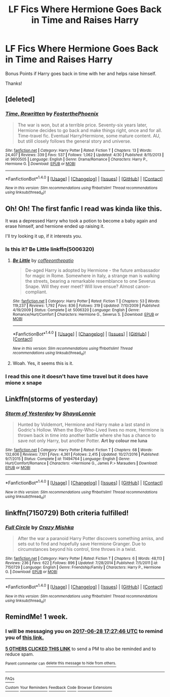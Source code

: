 #+TITLE: LF Fics Where Hermione Goes Back in Time and Raises Harry

* LF Fics Where Hermione Goes Back in Time and Raises Harry
:PROPERTIES:
:Author: put_that_disc
:Score: 19
:DateUnix: 1498055922.0
:DateShort: 2017-Jun-21
:FlairText: Request
:END:
Bonus Points if Harry goes back in time with her and helps raise himself.

Thanks!


** [deleted]
:PROPERTIES:
:Score: 7
:DateUnix: 1498064476.0
:DateShort: 2017-Jun-21
:END:

*** [[http://www.fanfiction.net/s/9600505/1/][*/Time, Rewritten/*]] by [[https://www.fanfiction.net/u/4017533/FosterthePhoenix][/FosterthePhoenix/]]

#+begin_quote
  The war is won, but at a terrible price. Seventy-six years later, Hermione decides to go back and make things right, once and for all. Time-travel fic. Eventual Harry/Hermione, some mature content. AU, but still closely follows the general story and universe.
#+end_quote

^{/Site/: [[http://www.fanfiction.net/][fanfiction.net]] *|* /Category/: Harry Potter *|* /Rated/: Fiction T *|* /Chapters/: 13 *|* /Words/: 24,407 *|* /Reviews/: 339 *|* /Favs/: 537 *|* /Follows/: 1,062 *|* /Updated/: 4/30 *|* /Published/: 8/15/2013 *|* /id/: 9600505 *|* /Language/: English *|* /Genre/: Drama/Romance *|* /Characters/: Harry P., Hermione G. *|* /Download/: [[http://www.ff2ebook.com/old/ffn-bot/index.php?id=9600505&source=ff&filetype=epub][EPUB]] or [[http://www.ff2ebook.com/old/ffn-bot/index.php?id=9600505&source=ff&filetype=mobi][MOBI]]}

--------------

*FanfictionBot*^{1.4.0} *|* [[[https://github.com/tusing/reddit-ffn-bot/wiki/Usage][Usage]]] | [[[https://github.com/tusing/reddit-ffn-bot/wiki/Changelog][Changelog]]] | [[[https://github.com/tusing/reddit-ffn-bot/issues/][Issues]]] | [[[https://github.com/tusing/reddit-ffn-bot/][GitHub]]] | [[[https://www.reddit.com/message/compose?to=tusing][Contact]]]

^{/New in this version: Slim recommendations using/ ffnbot!slim! /Thread recommendations using/ linksub(thread_id)!}
:PROPERTIES:
:Author: FanfictionBot
:Score: 5
:DateUnix: 1498064489.0
:DateShort: 2017-Jun-21
:END:


** Oh! Oh! The first fanfic I read was kinda like this.

It was a depressed Harry who took a potion to become a baby again and erase himself, and hernione ended up raising it.

I'll try looking it up, if it interests you.
:PROPERTIES:
:Author: will1707
:Score: 6
:DateUnix: 1498063997.0
:DateShort: 2017-Jun-21
:END:

*** Is this it? Be Little linkffn(5006320)
:PROPERTIES:
:Author: heresy23
:Score: 3
:DateUnix: 1498085108.0
:DateShort: 2017-Jun-22
:END:

**** [[http://www.fanfiction.net/s/5006320/1/][*/Be Little/*]] by [[https://www.fanfiction.net/u/1633060/coffeeonthepatio][/coffeeonthepatio/]]

#+begin_quote
  De-aged Harry is adopted by Hermione - the future ambassador for magic in Rome. Somewhere in Italy, a strange man is walking the streets, bearing a remarkable resemblance to one Severus Snape. Will they ever meet? Will love ensue? Almost canon-compliant.
#+end_quote

^{/Site/: [[http://www.fanfiction.net/][fanfiction.net]] *|* /Category/: Harry Potter *|* /Rated/: Fiction T *|* /Chapters/: 53 *|* /Words/: 119,237 *|* /Reviews/: 1,792 *|* /Favs/: 836 *|* /Follows/: 319 *|* /Updated/: 7/10/2009 *|* /Published/: 4/19/2009 *|* /Status/: Complete *|* /id/: 5006320 *|* /Language/: English *|* /Genre/: Romance/Hurt/Comfort *|* /Characters/: Hermione G., Severus S. *|* /Download/: [[http://www.ff2ebook.com/old/ffn-bot/index.php?id=5006320&source=ff&filetype=epub][EPUB]] or [[http://www.ff2ebook.com/old/ffn-bot/index.php?id=5006320&source=ff&filetype=mobi][MOBI]]}

--------------

*FanfictionBot*^{1.4.0} *|* [[[https://github.com/tusing/reddit-ffn-bot/wiki/Usage][Usage]]] | [[[https://github.com/tusing/reddit-ffn-bot/wiki/Changelog][Changelog]]] | [[[https://github.com/tusing/reddit-ffn-bot/issues/][Issues]]] | [[[https://github.com/tusing/reddit-ffn-bot/][GitHub]]] | [[[https://www.reddit.com/message/compose?to=tusing][Contact]]]

^{/New in this version: Slim recommendations using/ ffnbot!slim! /Thread recommendations using/ linksub(thread_id)!}
:PROPERTIES:
:Author: FanfictionBot
:Score: 1
:DateUnix: 1498085122.0
:DateShort: 2017-Jun-22
:END:


**** Woah. Yes, it seems this is it.
:PROPERTIES:
:Author: will1707
:Score: 1
:DateUnix: 1498088574.0
:DateShort: 2017-Jun-22
:END:


*** I read this one it doesn't have time travel but it does have mione x snape
:PROPERTIES:
:Author: premar16
:Score: 1
:DateUnix: 1498125477.0
:DateShort: 2017-Jun-22
:END:


** Linkffn(storms of yesterday)
:PROPERTIES:
:Author: Wtfguysreally
:Score: 3
:DateUnix: 1498091799.0
:DateShort: 2017-Jun-22
:END:

*** [[http://www.fanfiction.net/s/11494764/1/][*/Storm of Yesterday/*]] by [[https://www.fanfiction.net/u/5869599/ShayaLonnie][/ShayaLonnie/]]

#+begin_quote
  Hunted by Voldemort, Hermione and Harry make a last stand in Godric's Hollow. When the Boy-Who-Lived lives no more, Hermione is thrown back in time into another battle where she has a chance to save not only Harry, but another Potter. *Art by colour me luna*
#+end_quote

^{/Site/: [[http://www.fanfiction.net/][fanfiction.net]] *|* /Category/: Harry Potter *|* /Rated/: Fiction T *|* /Chapters/: 68 *|* /Words/: 132,606 *|* /Reviews/: 7,101 *|* /Favs/: 4,361 *|* /Follows/: 2,415 *|* /Updated/: 10/27/2016 *|* /Published/: 9/7/2015 *|* /Status/: Complete *|* /id/: 11494764 *|* /Language/: English *|* /Genre/: Hurt/Comfort/Romance *|* /Characters/: <Hermione G., James P.> Marauders *|* /Download/: [[http://www.ff2ebook.com/old/ffn-bot/index.php?id=11494764&source=ff&filetype=epub][EPUB]] or [[http://www.ff2ebook.com/old/ffn-bot/index.php?id=11494764&source=ff&filetype=mobi][MOBI]]}

--------------

*FanfictionBot*^{1.4.0} *|* [[[https://github.com/tusing/reddit-ffn-bot/wiki/Usage][Usage]]] | [[[https://github.com/tusing/reddit-ffn-bot/wiki/Changelog][Changelog]]] | [[[https://github.com/tusing/reddit-ffn-bot/issues/][Issues]]] | [[[https://github.com/tusing/reddit-ffn-bot/][GitHub]]] | [[[https://www.reddit.com/message/compose?to=tusing][Contact]]]

^{/New in this version: Slim recommendations using/ ffnbot!slim! /Thread recommendations using/ linksub(thread_id)!}
:PROPERTIES:
:Author: FanfictionBot
:Score: 2
:DateUnix: 1498091816.0
:DateShort: 2017-Jun-22
:END:


** linkffn(7150729) Both criteria fulfilled!
:PROPERTIES:
:Author: Celest_Clipse
:Score: 1
:DateUnix: 1498140944.0
:DateShort: 2017-Jun-22
:END:

*** [[http://www.fanfiction.net/s/7150729/1/][*/Full Circle/*]] by [[https://www.fanfiction.net/u/547939/Crazy-Mishka][/Crazy Mishka/]]

#+begin_quote
  After the war a paranoid Harry Potter discovers something amiss, and sets out to find and hopefully save Hermione Granger. Due to circumstances beyond his control, time throws in a twist.
#+end_quote

^{/Site/: [[http://www.fanfiction.net/][fanfiction.net]] *|* /Category/: Harry Potter *|* /Rated/: Fiction T *|* /Chapters/: 6 *|* /Words/: 48,113 *|* /Reviews/: 236 *|* /Favs/: 622 *|* /Follows/: 896 *|* /Updated/: 7/28/2014 *|* /Published/: 7/5/2011 *|* /id/: 7150729 *|* /Language/: English *|* /Genre/: Friendship/Family *|* /Characters/: Harry P., Hermione G. *|* /Download/: [[http://www.ff2ebook.com/old/ffn-bot/index.php?id=7150729&source=ff&filetype=epub][EPUB]] or [[http://www.ff2ebook.com/old/ffn-bot/index.php?id=7150729&source=ff&filetype=mobi][MOBI]]}

--------------

*FanfictionBot*^{1.4.0} *|* [[[https://github.com/tusing/reddit-ffn-bot/wiki/Usage][Usage]]] | [[[https://github.com/tusing/reddit-ffn-bot/wiki/Changelog][Changelog]]] | [[[https://github.com/tusing/reddit-ffn-bot/issues/][Issues]]] | [[[https://github.com/tusing/reddit-ffn-bot/][GitHub]]] | [[[https://www.reddit.com/message/compose?to=tusing][Contact]]]

^{/New in this version: Slim recommendations using/ ffnbot!slim! /Thread recommendations using/ linksub(thread_id)!}
:PROPERTIES:
:Author: FanfictionBot
:Score: 1
:DateUnix: 1498140961.0
:DateShort: 2017-Jun-22
:END:


** RemindMe! 1 week.
:PROPERTIES:
:Author: SiladhielLithvirax
:Score: 1
:DateUnix: 1498066024.0
:DateShort: 2017-Jun-21
:END:

*** I will be messaging you on [[http://www.wolframalpha.com/input/?i=2017-06-28%2017:27:46%20UTC%20To%20Local%20Time][*2017-06-28 17:27:46 UTC*]] to remind you of [[https://www.reddit.com/r/HPfanfiction/comments/6im7o4/lf_fics_where_hermione_goes_back_in_time_and/dj7j9so][*this link.*]]

[[http://np.reddit.com/message/compose/?to=RemindMeBot&subject=Reminder&message=%5Bhttps://www.reddit.com/r/HPfanfiction/comments/6im7o4/lf_fics_where_hermione_goes_back_in_time_and/dj7j9so%5D%0A%0ARemindMe!%20%201%20week.][*5 OTHERS CLICKED THIS LINK*]] to send a PM to also be reminded and to reduce spam.

^{Parent commenter can} [[http://np.reddit.com/message/compose/?to=RemindMeBot&subject=Delete%20Comment&message=Delete!%20dj7jbim][^{delete this message to hide from others.}]]

--------------

[[http://np.reddit.com/r/RemindMeBot/comments/24duzp/remindmebot_info/][^{FAQs}]]

[[http://np.reddit.com/message/compose/?to=RemindMeBot&subject=Reminder&message=%5BLINK%20INSIDE%20SQUARE%20BRACKETS%20else%20default%20to%20FAQs%5D%0A%0ANOTE:%20Don't%20forget%20to%20add%20the%20time%20options%20after%20the%20command.%0A%0ARemindMe!][^{Custom}]]
[[http://np.reddit.com/message/compose/?to=RemindMeBot&subject=List%20Of%20Reminders&message=MyReminders!][^{Your Reminders}]]
[[http://np.reddit.com/message/compose/?to=RemindMeBotWrangler&subject=Feedback][^{Feedback}]]
[[https://github.com/SIlver--/remindmebot-reddit][^{Code}]]
[[https://np.reddit.com/r/RemindMeBot/comments/4kldad/remindmebot_extensions/][^{Browser Extensions}]]
:PROPERTIES:
:Author: RemindMeBot
:Score: 1
:DateUnix: 1498066072.0
:DateShort: 2017-Jun-21
:END:
